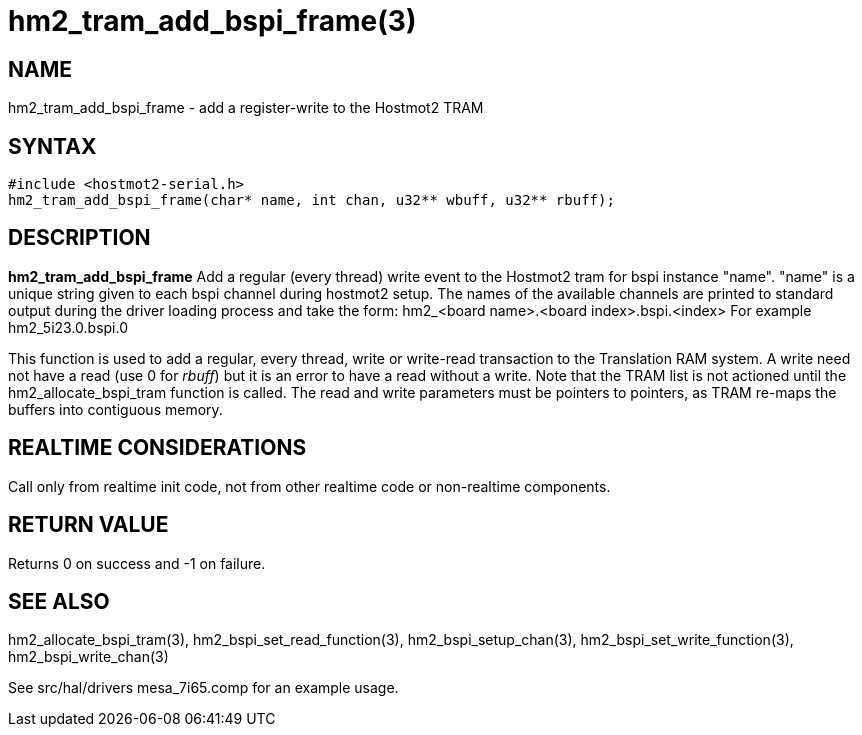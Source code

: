 = hm2_tram_add_bspi_frame(3)

== NAME

hm2_tram_add_bspi_frame - add a register-write to the Hostmot2 TRAM

== SYNTAX

....
#include <hostmot2-serial.h>
hm2_tram_add_bspi_frame(char* name, int chan, u32** wbuff, u32** rbuff);
....

== DESCRIPTION

*hm2_tram_add_bspi_frame* Add a regular (every thread) write event to
the Hostmot2 tram for bspi instance "name". "name" is a unique string
given to each bspi channel during hostmot2 setup. The names of the
available channels are printed to standard output during the driver
loading process and take the form: hm2_<board name>.<board
index>.bspi.<index> For example hm2_5i23.0.bspi.0

This function is used to add a regular, every thread, write or
write-read transaction to the Translation RAM system. A write need not
have a read (use 0 for _rbuff_) but it is an error to have a read
without a write. Note that the TRAM list is not actioned until the
hm2_allocate_bspi_tram function is called. The read and write parameters
must be pointers to pointers, as TRAM re-maps the buffers into contiguous memory.

== REALTIME CONSIDERATIONS

Call only from realtime init code, not from other realtime code or non-realtime components.

== RETURN VALUE

Returns 0 on success and -1 on failure.

== SEE ALSO

hm2_allocate_bspi_tram(3), hm2_bspi_set_read_function(3),
hm2_bspi_setup_chan(3), hm2_bspi_set_write_function(3),
hm2_bspi_write_chan(3)

See src/hal/drivers mesa_7i65.comp for an example usage.

